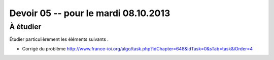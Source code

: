 #####################################
Devoir 05 -- pour le mardi 08.10.2013
#####################################

À étudier
=========

Étudier particulièrement les éléments suivants .

*	Corrigé du problème
	http://www.france-ioi.org/algo/task.php?idChapter=648&idTask=0&sTab=task&iOrder=4

